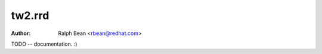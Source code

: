 tw2.rrd
=======

:Author: Ralph Bean <rbean@redhat.com>

.. comment: split here

TODO -- documentation.  :)
